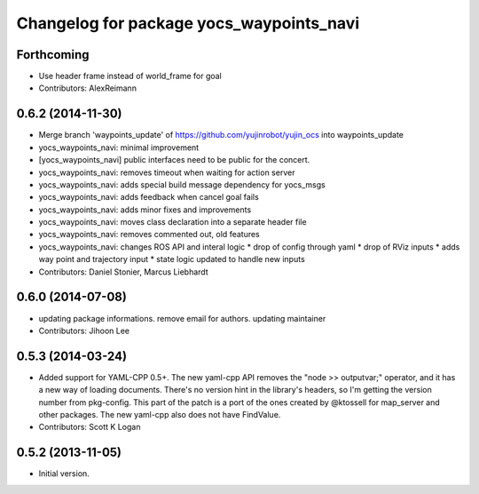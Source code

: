 ^^^^^^^^^^^^^^^^^^^^^^^^^^^^^^^^^^^^^^^^^
Changelog for package yocs_waypoints_navi
^^^^^^^^^^^^^^^^^^^^^^^^^^^^^^^^^^^^^^^^^

Forthcoming
-----------
* Use header frame instead of world_frame for goal
* Contributors: AlexReimann

0.6.2 (2014-11-30)
------------------
* Merge branch 'waypoints_update' of https://github.com/yujinrobot/yujin_ocs into waypoints_update
* yocs_waypoints_navi: minimal improvement
* [yocs_waypoints_navi] public interfaces need to be public for the
  concert.
* yocs_waypoints_navi: removes timeout when waiting for action server
* yocs_waypoints_navi: adds special build message dependency for yocs_msgs
* yocs_waypoints_navi: adds feedback when cancel goal fails
* yocs_waypoints_navi: adds minor fixes and improvements
* yocs_waypoints_navi: moves class declaration into a separate header file
* yocs_waypoints_navi: removes commented out, old features
* yocs_waypoints_navi: changes ROS API and interal logic
  * drop of config through yaml
  * drop of RViz inputs
  * adds way point and trajectory input
  * state logic updated to handle new inputs
* Contributors: Daniel Stonier, Marcus Liebhardt

0.6.0 (2014-07-08)
------------------
* updating package informations. remove email for authors. updating maintainer
* Contributors: Jihoon Lee

0.5.3 (2014-03-24)
------------------
* Added support for YAML-CPP 0.5+.
  The new yaml-cpp API removes the "node >> outputvar;" operator, and
  it has a new way of loading documents. There's no version hint in the
  library's headers, so I'm getting the version number from pkg-config.
  This part of the patch is a port of the ones created by @ktossell for
  map_server and other packages.
  The new yaml-cpp also does not have FindValue.
* Contributors: Scott K Logan

0.5.2 (2013-11-05)
------------------
* Initial version.
